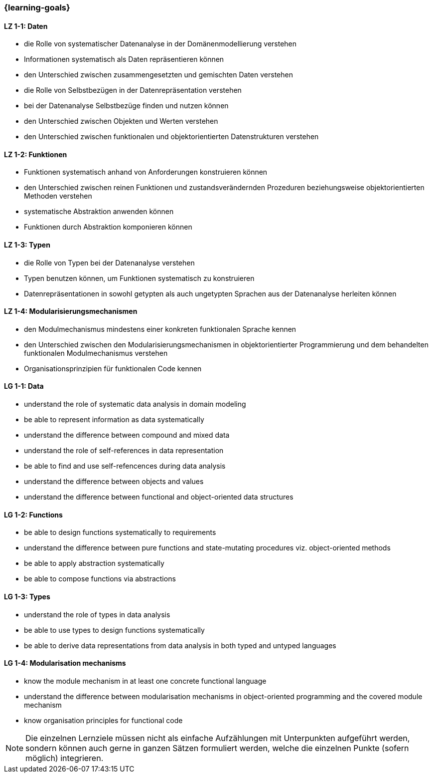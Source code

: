 === {learning-goals}

// tag::DE[]
[[LZ-1-1]]
==== LZ 1-1: Daten

* die Rolle von systematischer Datenanalyse in der Domänenmodellierung
  verstehen
* Informationen systematisch als Daten repräsentieren können
* den Unterschied zwischen zusammengesetzten und gemischten Daten
  verstehen
* die Rolle von Selbstbezügen in der Datenrepräsentation verstehen
* bei der Datenanalyse Selbstbezüge finden und nutzen können
* den Unterschied zwischen Objekten und Werten verstehen
* den Unterschied zwischen funktionalen und objektorientierten
  Datenstrukturen verstehen

[[LZ-1-2]]
==== LZ 1-2: Funktionen

* Funktionen systematisch anhand von Anforderungen konstruieren können
* den Unterschied zwischen reinen Funktionen und zustandsverändernden
  Prozeduren beziehungsweise objektorientierten Methoden verstehen
* systematische Abstraktion anwenden können
* Funktionen durch Abstraktion komponieren können

[[LZ-1-3]]
==== LZ 1-3: Typen

* die Rolle von Typen bei der Datenanalyse verstehen
* Typen benutzen können, um Funktionen systematisch zu konstruieren
* Datenrepräsentationen in sowohl getypten als auch ungetypten
  Sprachen aus der Datenanalyse herleiten können

[[LZ-1-4]]
==== LZ 1-4: Modularisierungsmechanismen

* den Modulmechanismus mindestens einer konkreten funktionalen
  Sprache kennen
* den Unterschied zwischen den Modularisierungsmechanismen in
  objektorientierter Programmierung und dem behandelten funktionalen
  Modulmechanismus verstehen
* Organisationsprinzipien für funktionalen Code kennen
// end::DE[]

// tag::EN[]
[[LG-1-1]]
==== LG 1-1: Data

* understand the role of systematic data analysis in domain modeling
* be able to represent information as data systematically
* understand the difference between compound and mixed data
* understand the role of self-references in data representation
* be able to find and use self-refencences during data analysis
* understand the difference between objects and values
* understand the difference between functional and object-oriented
  data structures

[[LG-1-2]]
==== LG 1-2: Functions

* be able to design functions systematically to requirements
* understand the difference between pure functions and state-mutating
  procedures viz. object-oriented methods
* be able to apply abstraction systematically
* be able to compose functions via abstractions

[[LG-1-3]]
==== LG 1-3: Types

* understand the role of types in data analysis
* be able to use types to design functions systematically
* be able to derive data representations from data analysis in both
  typed and untyped languages

[[LG-1-4]]
==== LG 1-4: Modularisation mechanisms

* know the module mechanism in at least one concrete functional
  language
* understand the difference between modularisation mechanisms in
  object-oriented programming and the covered module mechanism
* know organisation principles for functional code

// end::EN[]

// tag::REMARK[]
[NOTE]
====
Die einzelnen Lernziele müssen nicht als einfache Aufzählungen mit Unterpunkten aufgeführt werden, sondern können auch gerne in ganzen Sätzen formuliert werden, welche die einzelnen Punkte (sofern möglich) integrieren.
====
// end::REMARK[]
